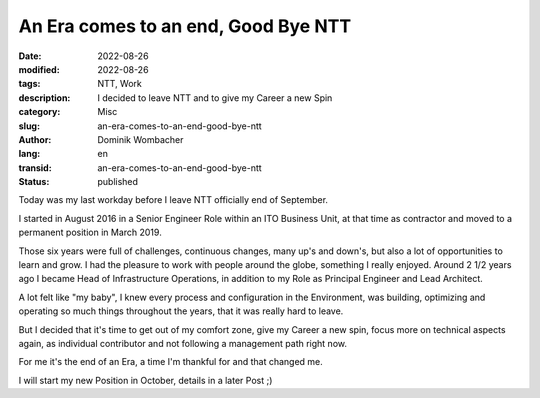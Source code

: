 .. SPDX-FileCopyrightText: 2023 Dominik Wombacher <dominik@wombacher.cc>
..
.. SPDX-License-Identifier: CC-BY-SA-4.0

An Era comes to an end, Good Bye NTT
####################################

:date: 2022-08-26
:modified: 2022-08-26
:tags: NTT, Work
:description: I decided to leave NTT and to give my Career a new Spin
:category: Misc
:slug: an-era-comes-to-an-end-good-bye-ntt
:author: Dominik Wombacher
:lang: en
:transid: an-era-comes-to-an-end-good-bye-ntt 
:status: published

Today was my last workday before I leave NTT officially end of September. 

I started in August 2016 in a Senior Engineer Role within an ITO Business Unit, 
at that time as contractor and moved to a permanent position in March 2019. 

Those six years were full of challenges, continuous changes, many up's and down's,
but also a lot of opportunities to learn and grow. I had the pleasure to work 
with people around the globe, something I really enjoyed. Around 2 1/2 years ago 
I became Head of Infrastructure Operations, in addition to my Role as 
Principal Engineer and Lead Architect. 

A lot felt like "my baby", I knew every process and configuration in the Environment, 
was building, optimizing and operating so much things throughout the years, 
that it was really hard to leave.

But I decided that it's time to get out of my comfort zone, give my Career a new spin, 
focus more on technical aspects again, as individual contributor and not 
following a management path right now.

For me it's the end of an Era, a time I'm thankful for and that changed me.

I will start my new Position in October, details in a later Post ;)

